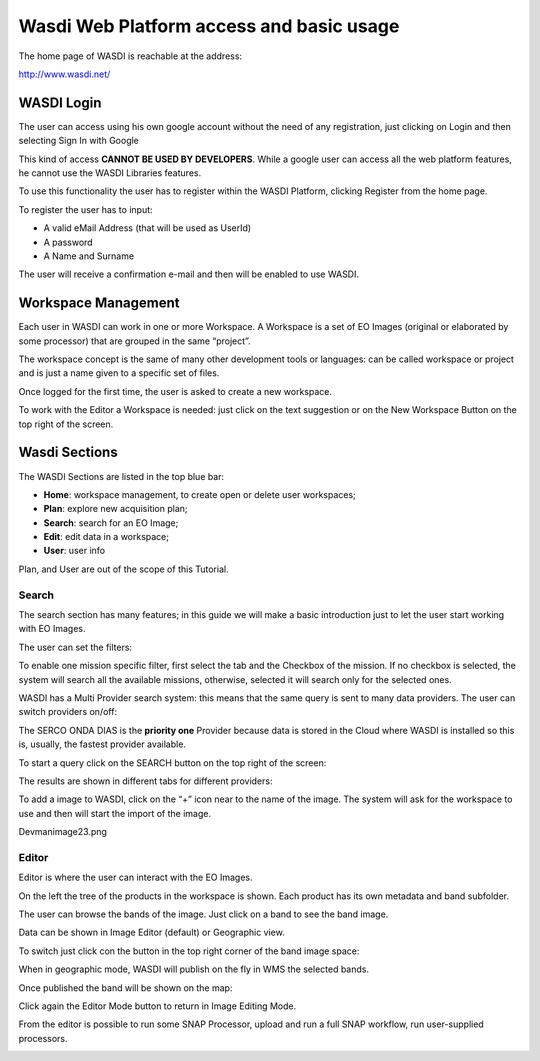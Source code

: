 .. TestReadTheDocs documentation master file, created by
   sphinx-quickstart on Mon Apr 19 16:00:28 2021.
   You can adapt this file completely to your liking, but it should at least
   contain the root `toctree` directive.
.. _WasdiTutorial



Wasdi Web Platform access and basic usage
=========================================
The home page of WASDI is reachable at the address:

http://www.wasdi.net/

.. image:: _static/wasdi_tutorial_images/Devmanimage11.png


WASDI Login
------------------------------------------

The user can access using his own google account without the need of any registration, just clicking on Login and then selecting Sign In with Google


.. image:: _static/wasdi_tutorial_images/Devmanimage7.png



This kind of access **CANNOT BE USED BY DEVELOPERS**. While a google user can access all the web platform features, he cannot use the WASDI Libraries features.

To use this functionality the user has to register within the WASDI Platform, clicking Register from the home page.

.. image:: _static/wasdi_tutorial_images/Devmanimage5.png

To register the user has to input:

* A valid eMail Address (that will be used as UserId)

* A password

* A Name and Surname


The user will receive a confirmation e-mail and then will be enabled to use WASDI.

Workspace Management
--------------------
Each user in WASDI can work in one or more Workspace. A Workspace is a set of EO Images (original or elaborated by some processor) that are grouped in the same “project”.

The workspace concept is the same of many other development tools or languages: can be called workspace or project and is just a name given to a specific set of files.


Once logged for the first time, the user is asked to create a new workspace.

.. image:: _static/wasdi_tutorial_images/Devmanimage22.png


To work with the Editor a Workspace is needed: just click on the text suggestion or on the New Workspace Button on the top right of the screen.

Wasdi Sections
--------------
The WASDI Sections are listed in the top blue bar:

.. image:: _static/wasdi_tutorial_images/Devmanimage1.png


* **Home**: workspace management, to create open or delete user workspaces;

* **Plan**: explore new acquisition plan;

* **Search**: search for an EO Image;

* **Edit**: edit data in a workspace;

* **User**: user info



Plan, and User are out of the scope of this Tutorial.

Search
^^^^^^
The search section has many features; in this guide we will make a basic introduction just to let the user start working with EO Images.


.. image:: _static/wasdi_tutorial_images/Devmanimage24.png


The user can set the filters:


.. image:: _static/wasdi_tutorial_images/Devmanimage17.png


To enable one mission specific filter, first select the tab and the Checkbox of the mission. If no checkbox is selected, the system will search all the available missions, otherwise, selected it will search only for the selected ones.


WASDI has a Multi Provider search system: this means that the same query is sent to many data providers. The user can switch providers on/off:


.. image:: _static/wasdi_tutorial_images/Devmanimage2.png


The SERCO ONDA DIAS is the **priority one** Provider because data is stored in the Cloud where WASDI is installed so this is, usually, the fastest provider available.


To start a query click on the SEARCH button on the top right of the screen:

.. image:: _static/wasdi_tutorial_images/Devmanimage9.png



The results are shown in different tabs for different providers:


.. image:: _static/wasdi_tutorial_images/Devmanimage25.png


To add a image to WASDI, click on the “+” icon near to the name of the image. The system will ask for the workspace to use and then will start the import of the image.


Devmanimage23.png

Editor
^^^^^^
Editor is where the user can interact with the EO Images.

.. image:: _static/wasdi_tutorial_images/Devmanimage16.png



On the left the tree of the products in the workspace is shown. Each product has its own metadata and band subfolder.


The user can browse the bands of the image. Just click on a band to see the band image.

.. image:: _static/wasdi_tutorial_images/Devmanimage21.png



Data can be shown in Image Editor (default) or Geographic view.

To switch just click con the button in the top right corner of the band image space:

.. image:: _static/wasdi_tutorial_images/Devmanimage13.png



When in geographic mode, WASDI will publish on the fly in WMS the selected bands.

Once published the band will be shown on the map:

.. image:: _static/wasdi_tutorial_images/Devmanimage14.png


Click again the Editor Mode button to return in Image Editing Mode.


From the editor is possible to run some SNAP Processor, upload and run a full SNAP workflow, run user-supplied processors.

.. image:: _static/wasdi_tutorial_images/Devmanimage14.png


